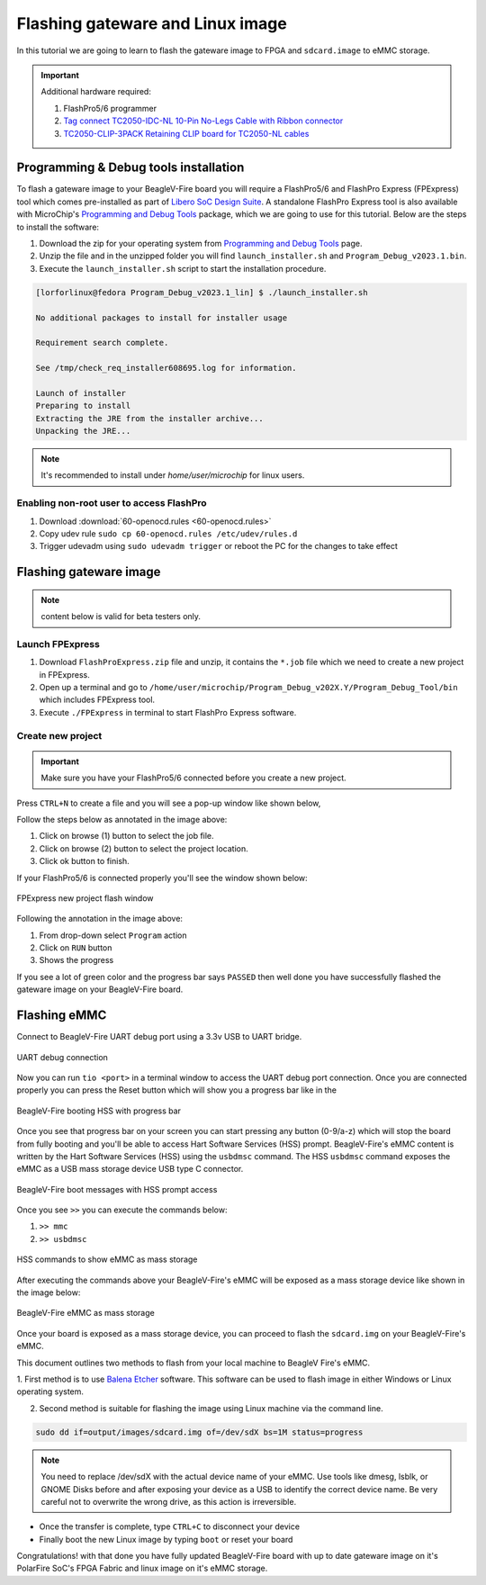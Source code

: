 .. _beaglev-fire-flashing-board:

Flashing gateware and Linux image
##################################

.. todo::

   This is the *hard* way! Special cables and FlashPros are not required when using the firmware we initially ship on the board. This tutorial should be
   rescripted as how to _unbrick_ your board. Also, we have other work-arounds using software and GPIOs rather than FlashPros. Let's not put this in user's
   face as *the* experience when it is far more painful than using the `change-gateware.sh` script and "hold BOOT button when applying power" solutions we've created!

In this tutorial we are going to learn to flash the gateware image
to FPGA and ``sdcard.image`` to eMMC storage.

.. important::

   Additional hardware required:

   1. FlashPro5/6 programmer
   2. `Tag connect TC2050-IDC-NL 10-Pin No-Legs Cable with Ribbon connector <https://www.tag-connect.com/product/tc2050-idc-nl-10-pin-no-legs-cable-with-ribbon-connector>`_
   3. `TC2050-CLIP-3PACK Retaining CLIP board for TC2050-NL cables <https://www.tag-connect.com/product/tc2050-clip-3pack-retaining-clip>`_

Programming & Debug tools installation
***************************************

To flash a gateware image to your BeagleV-Fire board you will require a
FlashPro5/6 and FlashPro Express (FPExpress) tool which comes pre-installed as part of
`Libero SoC Design Suite <https://www.microchip.com/en-us/products/fpgas-and-plds/fpga-and-soc-design-tools/fpga/libero-software-later-versions>`_.
A standalone FlashPro Express tool is also available with MicroChip's
`Programming and Debug Tools <https://www.microchip.com/en-us/products/fpgas-and-plds/fpga-and-soc-design-tools/programming-and-debug>`_ package,
which we are going to use for this tutorial. Below are the steps to install the software:

1. Download the zip for your operating system from `Programming and Debug Tools <https://www.microchip.com/en-us/products/fpgas-and-plds/fpga-and-soc-design-tools/programming-and-debug>`_ page.
2. Unzip the file and in the unzipped folder you will find ``launch_installer.sh`` and ``Program_Debug_v2023.1.bin``.
3. Execute the ``launch_installer.sh`` script to start the installation procedure.

.. code-block:: bash

   [lorforlinux@fedora Program_Debug_v2023.1_lin] $ ./launch_installer.sh

   No additional packages to install for installer usage

   Requirement search complete.

   See /tmp/check_req_installer608695.log for information.

   Launch of installer
   Preparing to install
   Extracting the JRE from the installer archive...
   Unpacking the JRE...

.. note:: It's recommended to install under `home/user/microchip` for linux users.

Enabling non-root user to access FlashPro
==========================================

1. Download :download:`60-openocd.rules <60-openocd.rules>`
2. Copy udev rule ``sudo cp 60-openocd.rules /etc/udev/rules.d``
3. Trigger udevadm using ``sudo udevadm trigger`` or reboot the PC for the changes to take effect

Flashing gateware image
************************

.. note:: content below is valid for beta testers only.

Launch FPExpress
=================

1. Download ``FlashProExpress.zip`` file and unzip, it contains the ``*.job`` file which we need to create a new project in FPExpress.
2. Open up a terminal and go to ``/home/user/microchip/Program_Debug_v202X.Y/Program_Debug_Tool/bin`` which includes FPExpress tool.
3. Execute ``./FPExpress`` in terminal to start FlashPro Express software.


Create new project
===================

.. important::
   
   Make sure you have your FlashPro5/6 connected before you create a new project.

Press ``CTRL+N`` to create a file and you will see a pop-up window like shown below,

.. image:: ../images/FPExpress-new-project.png
   :width: 598
   :align: center
   :alt: FPExpress new project creation window

   FPExpress new project creation window

Follow the steps below as annotated in the image above:

1. Click on browse (1) button to select the job file.
2. Click on browse (2) button to select the project location.
3. Click ok button to finish.

If your FlashPro5/6 is connected properly you'll see the window shown below:

.. figure:: ../images/FPExpress-flashing.png
   :width: 1240
   :align: center
   :alt: FPExpress new project flash window

   FPExpress new project flash window

Following the annotation in the image above:

1. From drop-down select ``Program`` action
2. Click on ``RUN`` button
3. Shows the progress

If you see a lot of green color and the progress bar says
``PASSED`` then well done you have successfully flashed
the gateware image on your BeagleV-Fire board.

Flashing eMMC
**************

Connect to BeagleV-Fire UART debug port using a 3.3v USB to UART bridge.

.. figure:: ../images/debug/BeagleV-Fire-UART-Debug.*
   :width: 1240
   :align: center
   :alt: UART debug connection

   UART debug connection

Now you can run ``tio <port>`` in a terminal window to access
the UART debug port connection. Once you are connected properly you can
press the Reset button which will show you a progress bar like
in the

.. figure:: ../images/board-booting.png
   :width: 740
   :align: center
   :alt: BeagleV-Fire booting HSS with progress bar

   BeagleV-Fire booting HSS with progress bar

Once you see that progress bar on your screen you can start pressing any
button (0-9/a-z) which will stop the board from fully booting and you'll be
able to access Hart Software Services (HSS) prompt. BeagleV-Fire's eMMC content is
written by the Hart Software Services (HSS) using the ``usbdmsc`` command. The
HSS ``usbdmsc`` command exposes the eMMC as a USB mass storage device USB type C connector.

.. figure:: ../images/boot-message.png
   :width: 1240
   :align: center
   :alt: BeagleV-Fire boot messages with HSS prompt access

   BeagleV-Fire boot messages with HSS prompt access

Once you see ``>>`` you can execute the commands below:

1. ``>> mmc``
2. ``>> usbdmsc``

.. figure:: ../images/HSS-eMMC-mass-storage.png
   :width: 1240
   :align: center
   :alt: HSS commands to show eMMC as mass storage

   HSS commands to show eMMC as mass storage

After executing the commands above your BeagleV-Fire's eMMC will be
exposed as a mass storage device like shown in the image below:

.. figure:: ../images/mass-storage-eMMC.png
   :width: 740
   :align: center
   :alt: BeagleV-Fire eMMC as mass storage

   BeagleV-Fire eMMC as mass storage

Once your board is exposed as a mass storage device, you can proceed to flash the ``sdcard.img`` on
your BeagleV-Fire's eMMC.

This document outlines two methods to flash from your local machine to BeagleV Fire's eMMC.

1. First method is to use `Balena Etcher <https://etcher.balena.io/#download-etcher>`_ software.
This software can be used to flash image in either Windows or Linux operating system.

.. tab-set::

   .. tab-item:: Select image
      
      1. Select the ``sdcard.img`` file from your local drive storage.
      2. Click on select target.

      .. figure:: ../images/eMMC-flashing-1.png
         :width: 740
         :align: center
         :alt: Balena Etcher selecting image

         Balena Etcher selecting image

   .. tab-item:: Select Target

      1. Select ``MCC PolarFireSoC_msd`` as target.
      2. Click ``Select(1)`` to proceed.

      .. figure:: ../images/eMMC-flashing-2.png
         :width: 740
         :align: center
         :alt: Balena Etcher selecting target

         Balena Etcher selecting target

   .. tab-item:: Flash image

      1. Click on ``Flash!`` to flash the ``sdcard.img`` on BeagleV-Fire eMMC storage.

      .. figure:: ../images/eMMC-flashing-3.png
         :width: 740
         :align: center
         :alt: Balena Etcher flashing image

         Balena Etcher flashing image

2. Second method is suitable for flashing the image using Linux machine via the command line.

.. code:: console

   sudo dd if=output/images/sdcard.img of=/dev/sdX bs=1M status=progress

.. note::

   You need to replace /dev/sdX with the actual device name of your eMMC.
   Use tools like dmesg, lsblk, or GNOME Disks before and after exposing your
   device as a USB to identify the correct device name.
   Be very careful not to overwrite the wrong drive, as this action is irreversible.

- Once the transfer is complete, type ``CTRL+C`` to disconnect your device
- Finally boot the new Linux image by typing ``boot`` or reset your board

Congratulations! with that done you have fully updated BeagleV-Fire board
with up to date gateware image on it's PolarFire SoC's FPGA
Fabric and linux image on it's eMMC storage.
